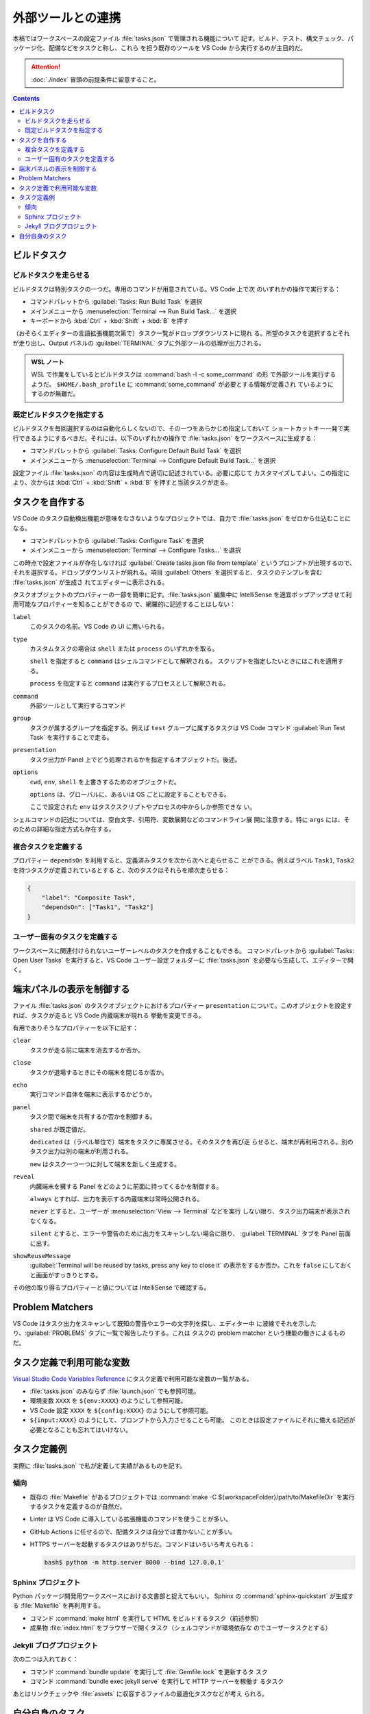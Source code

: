 ======================================================================
外部ツールとの連携
======================================================================

本稿ではワークスペースの設定ファイル :file:`tasks.json` で管理される機能について
記す。ビルド、テスト、構文チェック、パッケージ化、配備などをタスクと称し、これら
を担う既存のツールを VS Code から実行するのが主目的だ。

.. attention::

   :doc:`./index` 冒頭の前提条件に留意すること。

.. contents::

ビルドタスク
======================================================================

ビルドタスクを走らせる
-----------------------------------------------------------------------

ビルドタスクは特別タスクの一つだ。専用のコマンドが用意されている。VS Code 上で次
のいずれかの操作で実行する：

* コマンドパレットから :guilabel:`Tasks: Run Build Task` を選択
* メインメニューから :menuselection:`Terminal --> Run Build Task...` を選択
* キーボードから :kbd:`Ctrl` + :kbd:`Shift` + :kbd:`B` を押す

（おそらくエディターの言語拡張機能次第で）タスク一覧がドロップダウンリストに現れ
る。所望のタスクを選択するとそれが走り出し、Output パネルの :guilabel:`TERMINAL`
タブに外部ツールの処理が出力される。

.. admonition:: WSL ノート

   WSL で作業をしているとビルドタスクは :command:`bash -l -c some_command` の形
   で外部ツールを実行するようだ。
   ``$HOME/.bash_profile`` に :command:`some_command` が必要とする情報が定義され
   ているようにするのが無難だ。

既定ビルドタスクを指定する
-----------------------------------------------------------------------

ビルドタスクを毎回選択するのは自動化らしくないので、その一つをあらかじめ指定しておいて
ショートカットキー一発で実行できるようにするべきだ。それには、以下のいずれかの操作で
:file:`tasks.json` をワークスペースに生成する：

* コマンドパレットから :guilabel:`Tasks: Configure Default Build Task` を選択
* メインメニューから :menuselection:`Terminal --> Configure Default Build Task...`
  を選択

設定ファイル :file:`tasks.json` の内容は生成時点で適切に記述されている。必要に応じて
カスタマイズしてよい。この指定により、次からは :kbd:`Ctrl` + :kbd:`Shift` +
:kbd:`B` を押すと当該タスクが走る。

タスクを自作する
======================================================================

VS Code のタスク自動検出機能が意味をなさないようなプロジェクトでは、自力で
:file:`tasks.json` をゼロから仕込むことになる。

* コマンドパレットから :guilabel:`Tasks: Configure Task` を選択
* メインメニューから :menuselection:`Terminal --> Configure Tasks...` を選択

この時点で設定ファイルが存在しなければ :guilabel:`Create tasks.json file from template`
というプロンプトが出現するので、それを選択する。ドロップダウンリストが現れる。項目
:guilabel:`Others` を選択すると、タスクのテンプレを含む :file:`tasks.json` が生成さ
れてエディターに表示される。

タスクオブジェクトのプロパティーの一部を簡単に記す。:file:`tasks.json` 編集中に
IntelliSense を適宜ポップアップさせて利用可能なプロパティーを知ることができるの
で、網羅的に記述することはしない：

``label``
    このタスクの名前。VS Code の UI に用いられる。

``type``
    カスタムタスクの場合は ``shell`` または ``process`` のいずれかを取る。

    ``shell`` を指定すると ``command`` はシェルコマンドとして解釈される。
    スクリプトを指定したいときにはこれを適用する。

    ``process`` を指定すると ``command`` は実行するプロセスとして解釈される。

``command``
    外部ツールとして実行するコマンド

``group``
    タスクが属するグループを指定する。例えば ``test`` グループに属するタスクは
    VS Code コマンド :guilabel:`Run Test Task` を実行することで走る。

``presentation``
    タスク出力が Panel 上でどう処理されるかを指定するオブジェクトだ。後述。

``options``
    ``cwd``, ``env``, ``shell`` を上書きするためのオブジェクトだ。

    ``options`` は、グローバルに、あるいは OS ごとに設定することもできる。

    ここで設定された ``env`` はタスクスクリプトやプロセスの中からしか参照できな
    い。

シェルコマンドの記述については、空白文字、引用符、変数展開などのコマンドライン展
開に注意する。特に ``args`` には、そのための詳細な指定方式も存在する。

複合タスクを定義する
-----------------------------------------------------------------------

プロパティー ``dependsOn`` を利用すると、定義済みタスクを次から次へと走らせるこ
とができる。例えばラベル ``Task1``, ``Task2`` を持つタスクが定義されているとする
と、次のタスクはそれらを順次走らせる：

.. code:: json

   {
       "label": "Composite Task",
       "dependsOn": ["Task1", "Task2"]
   }

ユーザー固有のタスクを定義する
-----------------------------------------------------------------------

ワークスペースに関連付けられないユーザーレベルのタスクを作成することもできる。
コマンドパレットから :guilabel:`Tasks: Open User Tasks` を実行すると、VS Code
ユーザー設定フォルダーに :file:`tasks.json` を必要なら生成して、エディターで開く。

端末パネルの表示を制御する
======================================================================

ファイル :file:`tasks.json` のタスクオブジェクトにおけるプロパティー ``presentation``
について。このオブジェクトを設定すれば、タスクが走ると VS Code 内蔵端末が現れる
挙動を変更できる。

有用でありそうなプロパティーを以下に記す：

``clear``
    タスクが走る前に端末を消去するか否か。

``close``
    タスクが退場するときにその端末を閉じるか否か。

``echo``
    実行コマンド自体を端末に表示するかどうか。

``panel``
    タスク間で端末を共有するか否かを制御する。

    ``shared`` が既定値だ。

    ``dedicated`` は（ラベル単位で）端末をタスクに専属させる。そのタスクを再び走
    らせると、端末が再利用される。別のタスク出力は別の端末が利用される。

    ``new`` はタスク一つ一つに対して端末を新しく生成する。

``reveal``
    内臓端末を擁する Panel をどのように前面に持ってくるかを制御する。

    ``always`` とすれば、出力を表示する内蔵端末は常時公開される。

    ``never`` とすると、ユーザーが :menuselection:`View --> Terminal` などを実行
    しない限り、タスク出力端末が表示されなくなる。

    ``silent`` とすると、エラーや警告のために出力をスキャンしない場合に限り、
    :guilabel:`TERMINAL` タブを Panel 前面に出す。

``showReuseMessage``
    :guilabel:`Terminal will be reused by tasks, press any key to close it`
    の表示をするか否か。これを ``false`` にしておくと画面がすっきりとする。


その他の取り得るプロパティーと値については IntelliSense で確認する。

Problem Matchers
======================================================================

VS Code はタスク出力をスキャンして既知の警告やエラーの文字列を探し、エディター中
に波線でそれを示したり、:guilabel:`PROBLEMS` タブに一覧で報告したりする。これは
タスクの problem matcher という機能の働きによるものだ。

タスク定義で利用可能な変数
======================================================================

`Visual Studio Code Variables Reference <https://code.visualstudio.com/docs/editor/variables-reference>`__
にタスク定義で利用可能な変数の一覧がある。

* :file:`tasks.json` のみならず :file:`launch.json` でも参照可能。
* 環境変数 ``XXXX`` を ``${env:XXXX}`` のようにして参照可能。
* VS Code 設定 ``XXXX`` を ``${config:XXXX}`` のようにして参照可能。
* ``${input:XXXX}`` のようにして、プロンプトから入力させることも可能。
  このときは設定ファイルにそれに備える記述が必要となることも忘れてはいけない。

タスク定義例
======================================================================

実際に :file:`tasks.json` で私が定義して実績があるものを記す。

傾向
-----------------------------------------------------------------------

* 既存の :file:`Makefile` があるプロジェクトでは
  :command:`make -C ${workspaceFolder}/path/to/MakefileDir`
  を実行するタスクを定義するのが自然だ。
* Linter は VS Code に導入している拡張機能のコマンドを使うことが多い。
* GitHub Actions に任せるので、配備タスクは自分では書かないことが多い。
* HTTPS サーバーを起動するタスクはありがちだ。コマンドはいろいろ考えられる：

  .. code:: console

     bash$ python -m http.server 8000 --bind 127.0.0.1'

Sphinx プロジェクト
-----------------------------------------------------------------------

Python パッケージ開発用ワークスペースにおける文書部と捉えてもいい。
Sphinx の :command:`sphinx-quickstart` が生成する :file:`Makefile` を再利用する。

* コマンド :command:`make html` を実行して HTML をビルドするタスク（前述参照）
* 成果物 :file:`index.html` をブラウザーで開くタスク（シェルコマンドが環境依存な
  のでユーザータスクとする）

Jekyll ブログプロジェクト
-----------------------------------------------------------------------

次の二つは入れておく：

* コマンド :command:`bundle update` を実行して :file:`Gemfile.lock` を更新するタ
  スク
* コマンド :command:`bundle exec jekyll serve` を実行して HTTP サーバーを稼働す
  るタスク

あとはリンクチェックや :file:`assets` に収容するファイルの最適化タスクなどが考え
られる。

自分自身のタスク
======================================================================

本稿は WSL 前提なので OS 固有の設定などは省いた。これからも取り組む予定はない。

次の事柄はいずれ取り組むだろう：

* ビルドタスクとテストタスクを見極める。
* 複合タスクを実践する。
* タスクプロパティー ``presentation`` の調整を実践する。
* 変数を積極的に参照する。
* ``problemMatcher`` 関連
* バックグランドタスク

